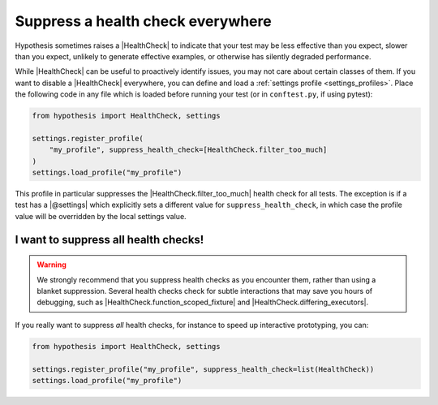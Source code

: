 Suppress a health check everywhere
==================================

Hypothesis sometimes raises a |HealthCheck| to indicate that your test may be less effective than you expect, slower than you expect, unlikely to generate effective examples, or otherwise has silently degraded performance.

While |HealthCheck| can be useful to proactively identify issues, you may not care about certain classes of them. If you want to disable a |HealthCheck| everywhere, you can define and load a :ref:`settings profile <settings_profiles>`. Place the following code in any file which is loaded before running your test (or in ``conftest.py``, if using pytest):

.. code-block:: python

    from hypothesis import HealthCheck, settings

    settings.register_profile(
        "my_profile", suppress_health_check=[HealthCheck.filter_too_much]
    )
    settings.load_profile("my_profile")

This profile in particular suppresses the |HealthCheck.filter_too_much| health check for all tests. The exception is if a test has a |@settings| which explicitly sets a different value for ``suppress_health_check``, in which case the profile value will be overridden by the local settings value.

I want to suppress all health checks!
-------------------------------------

.. warning::

    We strongly recommend that you suppress health checks as you encounter them, rather than using a blanket suppression. Several health checks check for subtle interactions that may save you hours of debugging, such as |HealthCheck.function_scoped_fixture| and |HealthCheck.differing_executors|.

If you really want to suppress *all* health checks, for instance to speed up interactive prototyping, you can:

.. code-block:: python

    from hypothesis import HealthCheck, settings

    settings.register_profile("my_profile", suppress_health_check=list(HealthCheck))
    settings.load_profile("my_profile")

